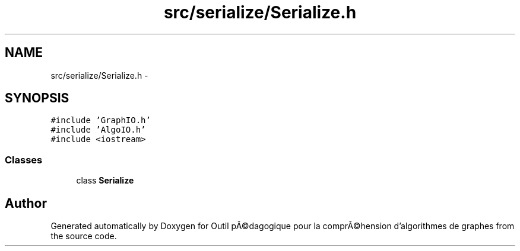 .TH "src/serialize/Serialize.h" 3 "1 Mar 2010" "Outil pÃ©dagogique pour la comprÃ©hension d'algorithmes de graphes" \" -*- nroff -*-
.ad l
.nh
.SH NAME
src/serialize/Serialize.h \- 
.SH SYNOPSIS
.br
.PP
\fC#include 'GraphIO.h'\fP
.br
\fC#include 'AlgoIO.h'\fP
.br
\fC#include <iostream>\fP
.br

.SS "Classes"

.in +1c
.ti -1c
.RI "class \fBSerialize\fP"
.br
.in -1c
.SH "Author"
.PP 
Generated automatically by Doxygen for Outil pÃ©dagogique pour la comprÃ©hension d'algorithmes de graphes from the source code.
